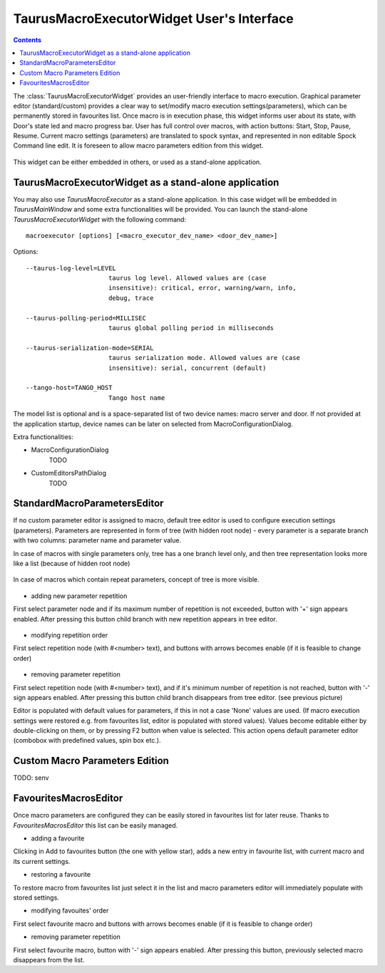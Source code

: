 .. _macroexecutor_ui:

==========================================
TaurusMacroExecutorWidget User's Interface
==========================================


.. contents::


The :class:`TaurusMacroExecutorWidget` provides an user-friendly interface to macro execution.
Graphical parameter editor (standard/custom) provides a clear way to set/modify macro execution settings(parameters), 
which can be permanently stored in favourites list. Once macro is in execution phase, this widget informs 
user about its state, with Door's state led and macro progress bar. User has full control over macros, 
with action buttons: Start, Stop, Pause, Resume.
Current macro settings (parameters) are translated to spock syntax, and represented in non editable
Spock Command line edit. It is foreseen to allow macro parameters edition from this widget.

.. figure:: /_static/macros/macroexecutor01.png
  :align: center

This widget can be either embedded in others, or used as a stand-alone application.

.. _taurusmacroexecutorwidget:


TaurusMacroExecutorWidget as a stand-alone application
------------------------------------------------------

You may also use `TaurusMacroExecutor` as a stand-alone application. In this case widget will be embedded in 
`TaurusMainWindow` and some extra functionalities will be provided. 
You can launch the stand-alone `TaurusMacroExecutorWidget`
with the following command::

    macroexecutor [options] [<macro_executor_dev_name> <door_dev_name>]
	
Options::
 
  --taurus-log-level=LEVEL
                        taurus log level. Allowed values are (case
                        insensitive): critical, error, warning/warn, info,
                        debug, trace
                        
  --taurus-polling-period=MILLISEC
                        taurus global polling period in milliseconds
                        
  --taurus-serialization-mode=SERIAL
                        taurus serialization mode. Allowed values are (case
                        insensitive): serial, concurrent (default)
  
  --tango-host=TANGO_HOST
                        Tango host name

    
The model list is optional and is a space-separated list of two device names: macro server and door.
If not provided at the application startup, device names can be later on selected from MacroConfigurationDialog.   
   
Extra functionalities:

- MacroConfigurationDialog
	TODO
- CustomEditorsPathDialog 
	TODO
	
.. _standardmacroparameterseditor:

StandardMacroParametersEditor
---------------------------------

If no custom parameter editor is assigned to macro, default tree editor is used to configure execution settings (parameters).
Parameters are represented in form of tree (with hidden root node) - every parameter is a separate branch with two columns: 
parameter name and parameter value. 

In case of macros with single parameters only, tree has a one branch level only, and then tree representation looks more like a list 
(because of hidden root node)

.. figure:: /_static/macros/macroparameterseditor01.png
  :align: center

In case of macros which contain repeat parameters, concept of tree is more visible.  
 
.. figure:: /_static/macros/macroparameterseditor02.png
  :align: center
  
- adding new parameter repetition
First select parameter node and if its maximum number of repetition is not exceeded, button with '+' sign appears enabled. 
After pressing this button child branch with new repetition appears in tree editor.   

.. figure:: /_static/macros/macroparameterseditor03.png
  :align: center
  
- modifying repetition order
First select repetition node (with #<number> text), and buttons with arrows becomes enable (if it is feasible to change order)

.. figure:: /_static/macros/macroparameterseditor04.png
  :align: center

- removing parameter repetition
First select repetition node (with #<number> text), and if it's minimum number of repetition is not reached, button with '-' sign appears enabled. 
After pressing this button child branch disappears from tree editor. (see previous picture)

Editor is populated with default values for parameters, if this in not a case 'None' values are used. (If macro execution settings 
were restored e.g. from favourites list, editor is populated with stored values). Values become editable either by double-clicking on them, 
or by pressing F2 button when value is selected. This action opens default parameter editor (combobox with predefined values, spin box etc.).  

.. _senvmacroparameterseditor:

Custom Macro Parameters Edition
-------------------------------

TODO: senv

.. _favouriteslist:

FavouritesMacrosEditor
--------------
  
Once macro parameters are configured they can be easily stored in favourites list for later reuse. 
Thanks to `FavouritesMacrosEditor` this list can be easily managed.  

- adding a favourite 
Clicking in Add to favourites button (the one with yellow star), adds a new entry in favourite list, 
with current macro and its current settings.

- restoring a favourite
To restore macro from favourites list just select it in the list and macro parameters editor will immediately populate with stored settings.

- modifying favouites' order
First select favourite macro and buttons with arrows becomes enable (if it is feasible to change order)

- removing parameter repetition
First select favourite macro, button with '-' sign appears enabled. After pressing this button, previously selected macro disappears from the list.

